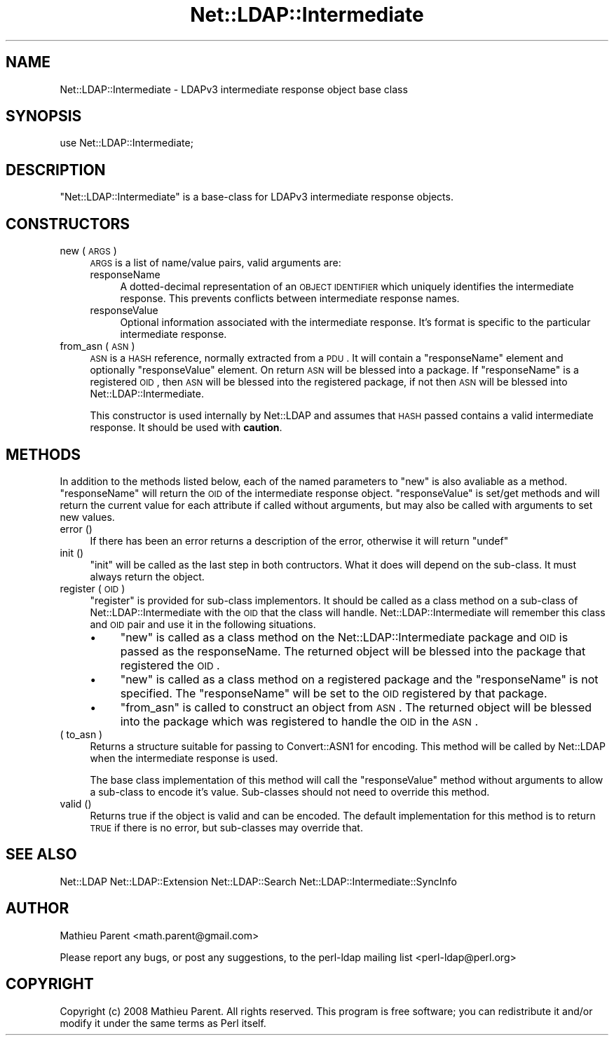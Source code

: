 .\" Automatically generated by Pod::Man 2.23 (Pod::Simple 3.14)
.\"
.\" Standard preamble:
.\" ========================================================================
.de Sp \" Vertical space (when we can't use .PP)
.if t .sp .5v
.if n .sp
..
.de Vb \" Begin verbatim text
.ft CW
.nf
.ne \\$1
..
.de Ve \" End verbatim text
.ft R
.fi
..
.\" Set up some character translations and predefined strings.  \*(-- will
.\" give an unbreakable dash, \*(PI will give pi, \*(L" will give a left
.\" double quote, and \*(R" will give a right double quote.  \*(C+ will
.\" give a nicer C++.  Capital omega is used to do unbreakable dashes and
.\" therefore won't be available.  \*(C` and \*(C' expand to `' in nroff,
.\" nothing in troff, for use with C<>.
.tr \(*W-
.ds C+ C\v'-.1v'\h'-1p'\s-2+\h'-1p'+\s0\v'.1v'\h'-1p'
.ie n \{\
.    ds -- \(*W-
.    ds PI pi
.    if (\n(.H=4u)&(1m=24u) .ds -- \(*W\h'-12u'\(*W\h'-12u'-\" diablo 10 pitch
.    if (\n(.H=4u)&(1m=20u) .ds -- \(*W\h'-12u'\(*W\h'-8u'-\"  diablo 12 pitch
.    ds L" ""
.    ds R" ""
.    ds C` ""
.    ds C' ""
'br\}
.el\{\
.    ds -- \|\(em\|
.    ds PI \(*p
.    ds L" ``
.    ds R" ''
'br\}
.\"
.\" Escape single quotes in literal strings from groff's Unicode transform.
.ie \n(.g .ds Aq \(aq
.el       .ds Aq '
.\"
.\" If the F register is turned on, we'll generate index entries on stderr for
.\" titles (.TH), headers (.SH), subsections (.SS), items (.Ip), and index
.\" entries marked with X<> in POD.  Of course, you'll have to process the
.\" output yourself in some meaningful fashion.
.ie \nF \{\
.    de IX
.    tm Index:\\$1\t\\n%\t"\\$2"
..
.    nr % 0
.    rr F
.\}
.el \{\
.    de IX
..
.\}
.\"
.\" Accent mark definitions (@(#)ms.acc 1.5 88/02/08 SMI; from UCB 4.2).
.\" Fear.  Run.  Save yourself.  No user-serviceable parts.
.    \" fudge factors for nroff and troff
.if n \{\
.    ds #H 0
.    ds #V .8m
.    ds #F .3m
.    ds #[ \f1
.    ds #] \fP
.\}
.if t \{\
.    ds #H ((1u-(\\\\n(.fu%2u))*.13m)
.    ds #V .6m
.    ds #F 0
.    ds #[ \&
.    ds #] \&
.\}
.    \" simple accents for nroff and troff
.if n \{\
.    ds ' \&
.    ds ` \&
.    ds ^ \&
.    ds , \&
.    ds ~ ~
.    ds /
.\}
.if t \{\
.    ds ' \\k:\h'-(\\n(.wu*8/10-\*(#H)'\'\h"|\\n:u"
.    ds ` \\k:\h'-(\\n(.wu*8/10-\*(#H)'\`\h'|\\n:u'
.    ds ^ \\k:\h'-(\\n(.wu*10/11-\*(#H)'^\h'|\\n:u'
.    ds , \\k:\h'-(\\n(.wu*8/10)',\h'|\\n:u'
.    ds ~ \\k:\h'-(\\n(.wu-\*(#H-.1m)'~\h'|\\n:u'
.    ds / \\k:\h'-(\\n(.wu*8/10-\*(#H)'\z\(sl\h'|\\n:u'
.\}
.    \" troff and (daisy-wheel) nroff accents
.ds : \\k:\h'-(\\n(.wu*8/10-\*(#H+.1m+\*(#F)'\v'-\*(#V'\z.\h'.2m+\*(#F'.\h'|\\n:u'\v'\*(#V'
.ds 8 \h'\*(#H'\(*b\h'-\*(#H'
.ds o \\k:\h'-(\\n(.wu+\w'\(de'u-\*(#H)/2u'\v'-.3n'\*(#[\z\(de\v'.3n'\h'|\\n:u'\*(#]
.ds d- \h'\*(#H'\(pd\h'-\w'~'u'\v'-.25m'\f2\(hy\fP\v'.25m'\h'-\*(#H'
.ds D- D\\k:\h'-\w'D'u'\v'-.11m'\z\(hy\v'.11m'\h'|\\n:u'
.ds th \*(#[\v'.3m'\s+1I\s-1\v'-.3m'\h'-(\w'I'u*2/3)'\s-1o\s+1\*(#]
.ds Th \*(#[\s+2I\s-2\h'-\w'I'u*3/5'\v'-.3m'o\v'.3m'\*(#]
.ds ae a\h'-(\w'a'u*4/10)'e
.ds Ae A\h'-(\w'A'u*4/10)'E
.    \" corrections for vroff
.if v .ds ~ \\k:\h'-(\\n(.wu*9/10-\*(#H)'\s-2\u~\d\s+2\h'|\\n:u'
.if v .ds ^ \\k:\h'-(\\n(.wu*10/11-\*(#H)'\v'-.4m'^\v'.4m'\h'|\\n:u'
.    \" for low resolution devices (crt and lpr)
.if \n(.H>23 .if \n(.V>19 \
\{\
.    ds : e
.    ds 8 ss
.    ds o a
.    ds d- d\h'-1'\(ga
.    ds D- D\h'-1'\(hy
.    ds th \o'bp'
.    ds Th \o'LP'
.    ds ae ae
.    ds Ae AE
.\}
.rm #[ #] #H #V #F C
.\" ========================================================================
.\"
.IX Title "Net::LDAP::Intermediate 3"
.TH Net::LDAP::Intermediate 3 "2010-03-11" "perl v5.12.5" "User Contributed Perl Documentation"
.\" For nroff, turn off justification.  Always turn off hyphenation; it makes
.\" way too many mistakes in technical documents.
.if n .ad l
.nh
.SH "NAME"
Net::LDAP::Intermediate \- LDAPv3 intermediate response object base class
.SH "SYNOPSIS"
.IX Header "SYNOPSIS"
.Vb 1
\& use Net::LDAP::Intermediate;
.Ve
.SH "DESCRIPTION"
.IX Header "DESCRIPTION"
\&\f(CW\*(C`Net::LDAP::Intermediate\*(C'\fR is a base-class for LDAPv3 intermediate response objects.
.SH "CONSTRUCTORS"
.IX Header "CONSTRUCTORS"
.IP "new ( \s-1ARGS\s0 )" 4
.IX Item "new ( ARGS )"
\&\s-1ARGS\s0 is a list of name/value pairs, valid arguments are:
.RS 4
.IP "responseName" 4
.IX Item "responseName"
A dotted-decimal representation of an \s-1OBJECT\s0 \s-1IDENTIFIER\s0 which
uniquely identifies the intermediate response. This prevents conflicts between
intermediate response names.
.IP "responseValue" 4
.IX Item "responseValue"
Optional information associated with the intermediate response. It's format is specific
to the particular intermediate response.
.RE
.RS 4
.RE
.IP "from_asn ( \s-1ASN\s0 )" 4
.IX Item "from_asn ( ASN )"
\&\s-1ASN\s0 is a \s-1HASH\s0 reference, normally extracted from a \s-1PDU\s0. It will contain
a \f(CW\*(C`responseName\*(C'\fR element and optionally \f(CW\*(C`responseValue\*(C'\fR element. On
return \s-1ASN\s0 will be blessed into a package. If \f(CW\*(C`responseName\*(C'\fR is a registered
\&\s-1OID\s0, then \s-1ASN\s0 will be blessed into the registered package, if not then \s-1ASN\s0
will be blessed into Net::LDAP::Intermediate.
.Sp
This constructor is used internally by Net::LDAP and assumes that \s-1HASH\s0
passed contains a valid intermediate response. It should be used with \fBcaution\fR.
.SH "METHODS"
.IX Header "METHODS"
In addition to the methods listed below, each of the named parameters
to \f(CW\*(C`new\*(C'\fR is also avaliable as a method. \f(CW\*(C`responseName\*(C'\fR will return the \s-1OID\s0 of
the intermediate response object. \f(CW\*(C`responseValue\*(C'\fR is set/get methods and will
return the current value for each attribute if called without arguments,
but may also be called with arguments to set new values.
.IP "error ()" 4
.IX Item "error ()"
If there has been an error returns a description of the error, otherwise it will
return \f(CW\*(C`undef\*(C'\fR
.IP "init ()" 4
.IX Item "init ()"
\&\f(CW\*(C`init\*(C'\fR will be called as the last step in both contructors. What it does will depend
on the sub-class. It must always return the object.
.IP "register ( \s-1OID\s0 )" 4
.IX Item "register ( OID )"
\&\f(CW\*(C`register\*(C'\fR is provided for sub-class implementors. It should be called as a class method
on a sub-class of Net::LDAP::Intermediate with the \s-1OID\s0 that the class will handle. Net::LDAP::Intermediate
will remember this class and \s-1OID\s0 pair and use it in the following
situations.
.RS 4
.IP "\(bu" 4
\&\f(CW\*(C`new\*(C'\fR is called as a class method on the Net::LDAP::Intermediate package and \s-1OID\s0 is passed
as the responseName. The returned object will be blessed into the package that registered
the \s-1OID\s0.
.IP "\(bu" 4
\&\f(CW\*(C`new\*(C'\fR is called as a class method on a registered package and the \f(CW\*(C`responseName\*(C'\fR is not
specified. The \f(CW\*(C`responseName\*(C'\fR will be set to the \s-1OID\s0 registered by that package.
.IP "\(bu" 4
\&\f(CW\*(C`from_asn\*(C'\fR is called to construct an object from \s-1ASN\s0. The returned object will be
blessed into the package which was registered to handle the \s-1OID\s0 in the \s-1ASN\s0.
.RE
.RS 4
.RE
.IP "( to_asn )" 4
.IX Item "( to_asn )"
Returns a structure suitable for passing to Convert::ASN1 for
encoding. This method will be called by Net::LDAP when the
intermediate response is used.
.Sp
The base class implementation of this method will call the \f(CW\*(C`responseValue\*(C'\fR method
without arguments to allow a sub-class to encode it's value. Sub-classes
should not need to override this method.
.IP "valid ()" 4
.IX Item "valid ()"
Returns true if the object is valid and can be encoded. The default implementation
for this method is to return \s-1TRUE\s0 if there is no error, but sub-classes may override that.
.SH "SEE ALSO"
.IX Header "SEE ALSO"
Net::LDAP
Net::LDAP::Extension
Net::LDAP::Search
Net::LDAP::Intermediate::SyncInfo
.SH "AUTHOR"
.IX Header "AUTHOR"
Mathieu Parent <math.parent@gmail.com>
.PP
Please report any bugs, or post any suggestions, to the perl-ldap mailing list
<perl\-ldap@perl.org>
.SH "COPYRIGHT"
.IX Header "COPYRIGHT"
Copyright (c) 2008 Mathieu Parent. All rights reserved. This program is
free software; you can redistribute it and/or modify it under the same
terms as Perl itself.
